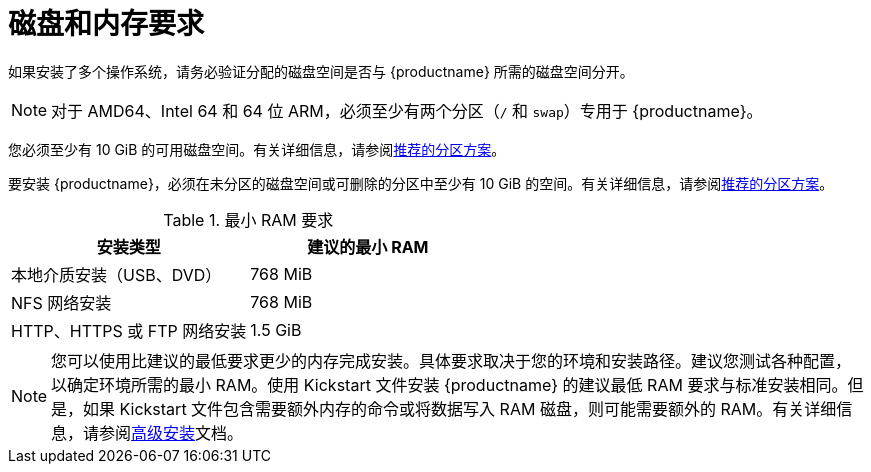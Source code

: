 [id="check-disk-and-memory-requirements_{context}"]
= 磁盘和内存要求

如果安装了多个操作系统，请务必验证分配的磁盘空间是否与 {productname} 所需的磁盘空间分开。


[NOTE]
====
对于 AMD64、Intel 64 和 64 位 ARM，必须至少有两个分区（`/` 和 `swap`）专用于 {productname}。
====
您必须至少有 10 GiB 的可用磁盘空间。有关详细信息，请参阅xref:standard-install:assembly_partitioning-reference.adoc#recommended-partitioning-scheme_partitioning-reference[推荐的分区方案]。

要安装 {productname}，必须在未分区的磁盘空间或可删除的分区中至少有 10 GiB 的空间。有关详细信息，请参阅xref:standard-install:assembly_partitioning-reference.adoc#recommended-partitioning-scheme_partitioning-reference[推荐的分区方案]。

.最小 RAM 要求
[options="header"]
|===
| 安装类型  | 建议的最小 RAM
| 本地介质安装（USB、DVD） | 768 MiB
| NFS 网络安装 | 768 MiB
| HTTP、HTTPS 或 FTP 网络安装  | 1.5 GiB
|===

[NOTE]
====
您可以使用比建议的最低要求更少的内存完成安装。具体要求取决于您的环境和安装路径。建议您测试各种配置，以确定环境所需的最小 RAM。使用 Kickstart 文件安装 {productname} 的建议最低 RAM 要求与标准安装相同。但是，如果 Kickstart 文件包含需要额外内存的命令或将数据写入 RAM 磁盘，则可能需要额外的 RAM。有关详细信息，请参阅xref:advanced-install:index.adoc[高级安装]文档。
====
